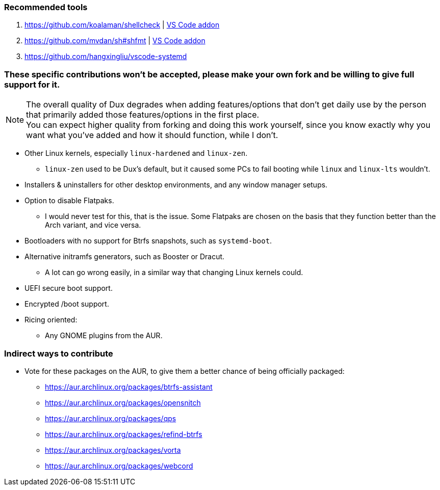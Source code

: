 :experimental:
ifdef::env-github[]
:icons:
:tip-caption: :bulb:
:note-caption: :information_source:
:important-caption: :heavy_exclamation_mark:
:caution-caption: :fire:
:warning-caption: :warning:
endif::[]
:imagesdir: imgs/

=== Recommended tools
. https://github.com/koalaman/shellcheck | link:https://github.com/vscode-shellcheck/vscode-shellcheck[VS Code addon]
. https://github.com/mvdan/sh#shfmt | link:https://github.com/foxundermoon/vs-shell-format[VS Code addon]
. https://github.com/hangxingliu/vscode-systemd

=== These specific contributions won't be accepted, please make your own fork and be willing to give full support for it.

NOTE: The overall quality of Dux degrades when adding features/options that don't get daily use by the person that primarily added those features/options in the first place. +
You can expect higher quality from forking and doing this work yourself, since you know exactly why you want what you've added and how it should function, while I don't.

* Other Linux kernels, especially `linux-hardened` and `linux-zen`.
** `linux-zen` used to be Dux's default, but it caused some PCs to fail booting while `linux` and `linux-lts` wouldn't.

* Installers & uninstallers for other desktop environments, and any window manager setups.

* Option to disable Flatpaks.
** I would never test for this, that is the issue. Some Flatpaks are chosen on the basis that they function better than the Arch variant, and vice versa.

* Bootloaders with no support for Btrfs snapshots, such as `systemd-boot`.

* Alternative initramfs generators, such as Booster or Dracut.
** A lot can go wrong easily, in a similar way that changing Linux kernels could.

* UEFI secure boot support.

* Encrypted /boot support.

* Ricing oriented:
** Any GNOME plugins from the AUR.

=== Indirect ways to contribute
* Vote for these packages on the AUR, to give them a better chance of being officially packaged:
** https://aur.archlinux.org/packages/btrfs-assistant
** https://aur.archlinux.org/packages/opensnitch
** https://aur.archlinux.org/packages/qps
** https://aur.archlinux.org/packages/refind-btrfs
** https://aur.archlinux.org/packages/vorta
** https://aur.archlinux.org/packages/webcord